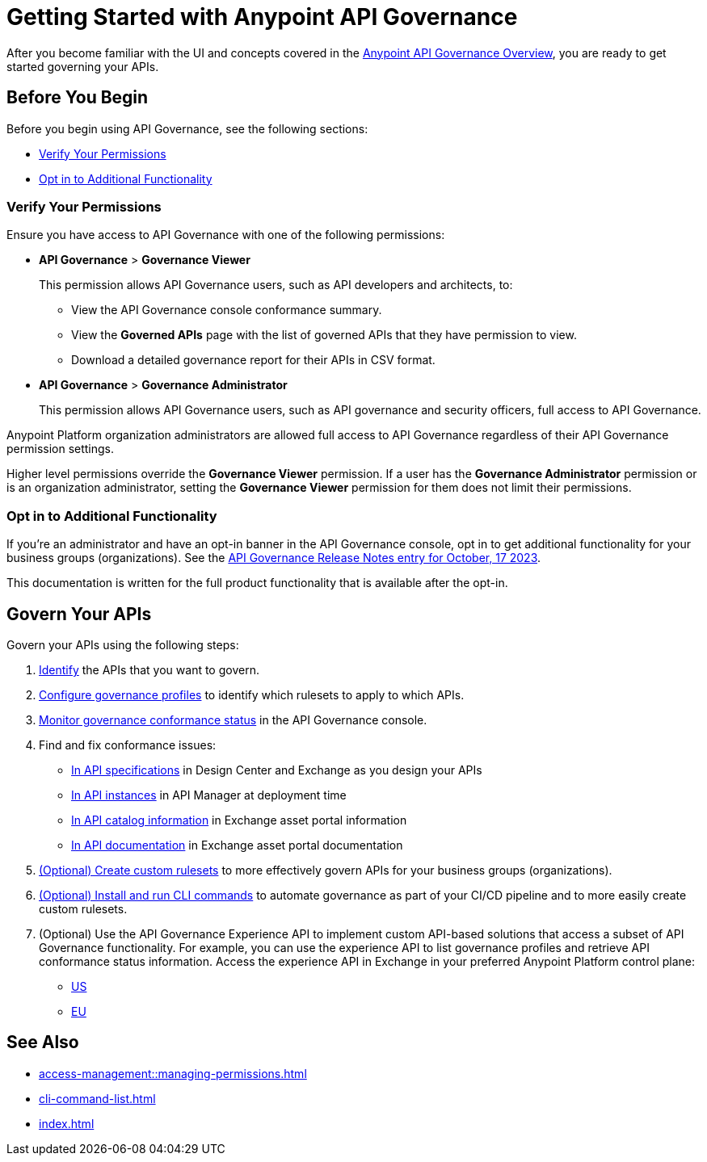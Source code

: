 = Getting Started with Anypoint API Governance

After you become familiar with the UI and concepts covered in the xref:index.adoc[Anypoint API Governance Overview], you are ready to get started governing your APIs.

== Before You Begin

Before you begin using API Governance, see the following sections:

* <<verify-permissions>>
* <<opt-in>>

[[verify-permissions]]
=== Verify Your Permissions

Ensure you have access to API Governance with one of the following permissions:

* *API Governance* > *Governance Viewer*
+
This permission allows API Governance users, such as API developers and architects, to:

** View the API Governance console conformance summary. 
** View the *Governed APIs* page with the list of governed APIs that they have permission to view.
** Download a detailed governance report for their APIs in CSV format.
+
* *API Governance* > *Governance Administrator*
+
This permission allows API Governance users, such as API governance and security officers, full access to API Governance. 

Anypoint Platform organization administrators are allowed full access to API Governance regardless of their API Governance permission settings. 

Higher level permissions override the *Governance Viewer* permission. If a user has the *Governance Administrator* permission or is an organization administrator, setting the *Governance Viewer* permission for them does not limit their permissions.

[[opt-in]]
=== Opt in to Additional Functionality
 
If you're an administrator and have an opt-in banner in the API Governance console, opt in to get additional functionality for your business groups (organizations). See the xref:release-notes::api-governance/api-governance-release-notes.adoc##oct-17-2023[API Governance Release Notes entry for October, 17 2023].

This documentation is written for the full product functionality that is available after the opt-in.

== Govern Your APIs

Govern your APIs using the following steps:

. xref:add-tags.adoc[Identify] the APIs that you want to govern.

. xref:create-profiles.adoc[Configure governance profiles] to identify which rulesets to apply to which APIs.

. xref:monitor-api-conformance.adoc[Monitor governance conformance status] in the API Governance console.

. Find and fix conformance issues: 
* xref:find-conformance-issues.adoc[In API specifications] in Design Center and Exchange as you design your APIs 
* xref:find-conformance-issues.adoc[In API instances] in API Manager at deployment time
* xref:find-conformance-issues.adoc[In API catalog information] in Exchange asset portal information
* xref:find-conformance-issues.adoc[In API documentation] in Exchange asset portal documentation

. xref:create-custom-rulesets.adoc[(Optional) Create custom rulesets] to more effectively govern APIs for your business groups (organizations).

. xref:cli-command-list.adoc[(Optional) Install and run CLI commands] to automate governance as part of your CI/CD pipeline and to more easily create custom rulesets.

. (Optional) Use the API Governance Experience API to implement custom API-based solutions that access a subset of API Governance functionality. For example, you can use the experience API to list governance profiles and retrieve API conformance status information. Access the experience API in Exchange in your preferred Anypoint Platform control plane:

** https://anypoint.mulesoft.com/exchange/68ef9520-24e9-4cf2-b2f5-620025690913/api-governance-xapi[US]
** https://eu1.anypoint.mulesoft.com/exchange/e0b4a150-f59b-46d4-ad25-5d98f9deb24a/api-governance-xapi[EU]

== See Also

* xref:access-management::managing-permissions.adoc[]
* xref:cli-command-list.adoc[]
* xref:index.adoc[]